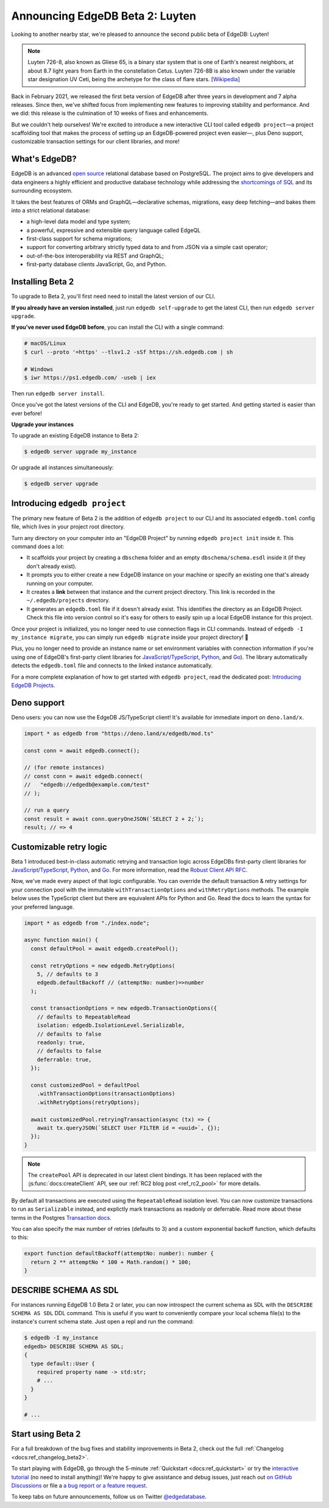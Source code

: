 .. blog:authors:: colin
.. blog:published-on:: 2021-05-06 03:01 PM PT
.. blog:lead-image:: images/beta_2_post.jpg
.. blog:guid:: eec72a25-0729-4d62-a298-1c8bd63a4c2d
.. blog:description::
    With this Beta 2 release, EdgeDB stabilizes in preparation for our 1.0
    launch. Plus, we introduce a new interactive tool for configuring EdgeDB
    projects.

================================
Announcing EdgeDB Beta 2: Luyten
================================

Looking to another nearby star, we're pleased to announce the second public
beta of EdgeDB: Luyten!

.. note::

    Luyten 726-8, also known as Gliese 65, is a binary star system that is one
    of Earth's nearest neighbors, at about 8.7 light years from Earth in the
    constellation Cetus. Luyten 726-8B is also known under the variable star
    designation UV Ceti, being the archetype for the class of flare stars.
    [`Wikipedia <https://en.wikipedia.org/wiki/Luyten%27s_Star>`_]


Back in February 2021, we released the first beta version of EdgeDB after three
years in development and 7 alpha releases. Since then, we've shifted focus from
implementing new features to improving stability and performance. And we did:
this release is the culmination of 10 weeks of fixes and enhancements.

But we couldn't help ourselves! We're excited to introduce a new interactive
CLI tool called ``edgedb project``—a project scaffolding tool that makes the
process of setting up an EdgeDB-powered project even easier—, plus Deno
support, customizable transaction settings for our client libraries, and more!




What's EdgeDB?
==============

EdgeDB is an advanced `open source <github_>`_ relational database based on
PostgreSQL. The project aims to give developers and data engineers a highly
efficient and productive database technology while addressing the `shortcomings
of SQL <bettersql_>`_ and its surrounding ecosystem.

It takes the best features of ORMs and GraphQL—declarative schemas, migrations,
easy deep fetching—and bakes them into a strict relational database:

* a high-level data model and type system;
* a powerful, expressive and extensible query language called EdgeQL
* first-class support for schema migrations;
* support for converting arbitrary strictly typed data to and from JSON via a
  simple cast operator;
* out-of-the-box interoperability via REST and GraphQL;
* first-party database clients JavaScript, Go, and Python.


Installing Beta 2
=================

To upgrade to Beta 2, you'll first need need to install the latest version of
our CLI.

**If you already have an version installed**, just run ``edgedb self-upgrade``
to get the latest CLI, then run ``edgedb server upgrade``.

**If you've never used EdgeDB before**, you can install the CLI with a single
command:

.. code-block:: shell

    # macOS/Linux
    $ curl --proto '=https' --tlsv1.2 -sSf https://sh.edgedb.com | sh

    # Windows
    $ iwr https://ps1.edgedb.com/ -useb | iex

Then run ``edgedb server install``.

Once you've got the latest versions of the CLI and EdgeDB, you're ready to get
started. And getting started is easier than ever before!

**Upgrade your instances**

To upgrade an existing EdgeDB instance to Beta 2:

.. code-block:: shell

    $ edgedb server upgrade my_instance

Or upgrade all instances simultaneously:

.. code-block:: shell

    $ edgedb server upgrade


Introducing ``edgedb project``
==============================

The primary new feature of Beta 2 is the addition of ``edgedb project`` to our
CLI and its associated ``edgedb.toml`` config file, which lives in your project
root directory.


Turn any directory on your computer into an "EdgeDB Project" by running
``edgedb project init`` inside it. This command does a lot:

- It scaffolds your project by creating a ``dbschema`` folder and an empty
  ``dbschema/schema.esdl`` inside it (if they don't already exist).
- It prompts you to either create a new EdgeDB instance on your machine or
  specify an existing one that's already running on your computer.
- It creates a **link** between that instance and the current project
  directory. This link is recorded in the ``~/.edgedb/projects`` directory.
- It generates an ``edgedb.toml`` file if it doesn't already exist. This
  identifies the directory as an EdgeDB Project. Check this file into version
  control so it's easy for others to easily spin up a local EdgeDB instance for
  this project.

Once your project is initialized, you no longer need to use connection flags in
CLI commands. Instead of  ``edgedb -I my_instance migrate``, you can simply run
``edgedb migrate`` inside your project directory! 🎉

Plus, you no longer need to provide an instance name or set environment
variables with connection information if you're using one of EdgeDB's
first-party client libraries for `JavaScript/TypeScript
<https://github.com/edgedb/edgedb-js>`_, `Python
<https://github.com/edgedb/edgedb-python>`_, and `Go
<https://github.com/edgedb/edgedb-go>`_). The library automatically detects the
``edgedb.toml`` file and connects to the linked instance automatically.

For a more complete explanation of how to get started with ``edgedb project``,
read the dedicated post: `Introducing EdgeDB Projects
</blog/introducing-edgedb-projects>`_.


Deno support
============

Deno users: you can now use the EdgeDB JS/TypeScript client! It's available for
immediate import on ``deno.land/x``.

.. code-block:: typescript

    import * as edgedb from "https://deno.land/x/edgedb/mod.ts"

    const conn = await edgedb.connect();

    // (for remote instances)
    // const conn = await edgedb.connect(
    //   "edgedb://edgedb@example.com/test"
    // );

    // run a query
    const result = await conn.queryOneJSON(`SELECT 2 + 2;`);
    result; // => 4


Customizable retry logic
========================

Beta 1 introduced best-in-class automatic retrying and transaction logic across
EdgeDBs first-party client libraries for `JavaScript/TypeScript
<https://github.com/edgedb/edgedb-js>`_, `Python
<https://github.com/edgedb/edgedb-python>`_, and `Go
<https://github.com/edgedb/edgedb-go>`_. For more information, read the `Robust
Client API RFC
<https://github.com/edgedb/rfcs/blob/master/text/1004-transactions-api.rst>`_.

Now, we've made every aspect of that logic configurable. You can override the
default transaction & retry settings for your connection pool with the
immutable ``withTransactionOptions`` and ``withRetryOptions`` methods. The
example below uses the TypeScript client but there are equivalent APIs for
Python and Go. Read the docs to learn the syntax for your preferred language.

.. code-block:: typescript

    import * as edgedb from "./index.node";

    async function main() {
      const defaultPool = await edgedb.createPool();

      const retryOptions = new edgedb.RetryOptions(
        5, // defaults to 3
        edgedb.defaultBackoff // (attemptNo: number)=>number
      );

      const transactionOptions = new edgedb.TransactionOptions({
        // defaults to RepeatableRead
        isolation: edgedb.IsolationLevel.Serializable,
        // defaults to false
        readonly: true,
        // defaults to false
        deferrable: true,
      });

      const customizedPool = defaultPool
        .withTransactionOptions(transactionOptions)
        .withRetryOptions(retryOptions);

      await customizedPool.retryingTransaction(async (tx) => {
        await tx.queryJSON(`SELECT User FILTER id = <uuid>`, {});
      });
    }

.. note::

    The ``createPool`` API is deprecated in our latest client
    bindings. It has been replaced with the :js:func:`docs:createClient`
    API, see our :ref:`RC2 blog post <ref_rc2_pool>` for more details.

By default all transactions are executed using the ``RepeatableRead`` isolation
level. You can now customize transactions to run as ``Serializable`` instead,
and explictly mark transactions as readonly or deferrable. Read more about
these terms in the Postgres `Transaction docs
<https://www.postgresql.org/docs/current/sql-set-transaction.html>`_.

You can also specify the max number of retries (defaults to 3) and a custom
exponential backoff function, which defaults to this:

.. code-block:: typescript

    export function defaultBackoff(attemptNo: number): number {
      return 2 ** attemptNo * 100 + Math.random() * 100;
    }


DESCRIBE SCHEMA AS SDL
======================

For instances running EdgeDB 1.0 Beta 2 or later, you can now introspect the
current schema as SDL with the ``DESCRIBE SCHEMA AS SDL`` DDL command. This is
useful if you want to conveniently compare your local schema file(s) to the
instance's current schema state. Just open a repl and run the command:

.. code-block::

    $ edgedb -I my_instance
    edgedb> DESCRIBE SCHEMA AS SDL;
    {
      type default::User {
        required property name -> std:str;
        # ...
      }
    }

    # ...


Start using Beta 2
==================

For a full breakdown of the bug fixes and stability improvements in Beta 2,
check out the full :ref:`Changelog <docs:ref_changelog_beta2>`.

To start playing with EdgeDB, go through the 5-minute :ref:`Quickstart
<docs:ref_quickstart>` or try the `interactive tutorial </tutorial>`_ (no
need to install anything)! We're happy to give assistance and debug issues,
just reach out `on GitHub Discussions
<https://github.com/orgs/edgedb/discussions>`_ or file a `a bug report or a
feature request <https://github.com/edgedb/edgedb>`_.

To keep tabs on future announcements, follow us on Twitter `@edgedatabase
<https://twitter.com/edgedatabase>`_.


.. _github: https://github.com/edgedb/edgedb
.. _tenex: /blog/a-path-to-a-10x-database
.. _bettersql: /blog/we-can-do-better-than-sql
